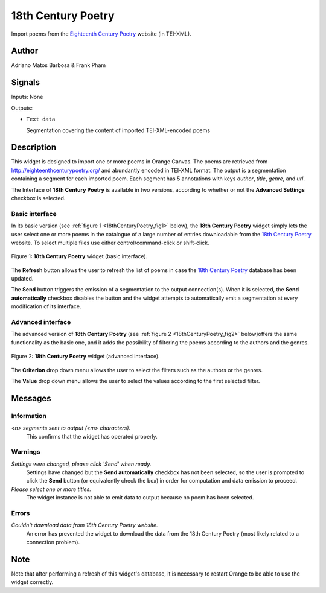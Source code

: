 .. meta::
   :description: Orange3 Textable Prototypes documentation, 18th Century
                 Poetry widget
   :keywords: Orange3, Textable, Prototypes, documentation, 18th Century,
              Poetry widget

.. _18th Century Poetry:

18th Century Poetry
===================

.. image:: figures/18thCenturyPoetry.png

Import poems from the `Eighteenth Century Poetry
<http://eighteenthcenturypoetry.org/>`__ website (in TEI-XML).

Author
------

Adriano Matos Barbosa & Frank Pham

Signals
-------

Inputs: None

Outputs:

* ``Text data``

  Segmentation covering the content of imported TEI-XML-encoded poems

Description
-----------

This widget is designed to import one or more poems in Orange Canvas. The
poems are retrieved from `<http://eighteenthcenturypoetry.org/>`_ and
abundantly encoded in TEI-XML format. The output is a segmentation containing
a segment for each imported poem. Each segment has 5 annotations with keys
*author*, *title*, *genre*, and *url*.

The Interface of **18th Century Poetry** is available in two versions,
according to whether or not the **Advanced Settings** checkbox is
selected.


Basic interface
~~~~~~~~~~~~~~~

In its basic version (see :ref:`figure 1 <18thCenturyPoetry_fig1>` below),
the **18th Century Poetry** widget simply lets the user select one or more
poems in the catalogue of a large number of entries downloadable from the
`18th Century Poetry <http://eighteenthcenturypoetry.org/>`__ website. To
select multiple files use either control/command-click or shift-click.

.. _18thCenturyPoetry_fig1:

.. figure:: figures/18thCenturyPoetry_Basic.png
    :align: center
    :alt: Basic interface of the 18th Century Poetry widget

    Figure 1: **18th Century Poetry** widget (basic interface).

The  **Refresh** button allows the user to refresh the list of poems in
case the `18th Century Poetry <http://eighteenthcenturypoetry.org/>`__
database has been updated.

The **Send** button triggers the emission of a segmentation to the output
connection(s). When it is selected, the **Send automatically** checkbox
disables the button and the widget attempts to automatically emit a
segmentation at every modification of its interface.


Advanced interface
~~~~~~~~~~~~~~~~~~

The advanced version of **18th Century Poetry**  (see :ref:`figure 2
<18thCenturyPoetry_fig2>` below)offers the same functionality as
the basic one, and it adds the possibility of filtering the poems
according to the authors and the genres.

.. _18thCenturyPoetry_fig2:

.. figure:: figures/18thCenturyPoetry_Advanced.png
    :align: center
    :alt: Advanced interface of the 18th Century Poetry widget

    Figure 2: **18th Century Poetry** widget (advanced interface).

The **Criterion** drop down menu allows the user to select the filters
such as the authors or the genres.

The **Value** drop down menu allows the user to select the values
according to the first selected filter.


Messages
--------

Information
~~~~~~~~~~~

*<n> segments sent to output (<m> characters).*
    This confirms that the widget has operated properly.


Warnings
~~~~~~~~

*Settings were changed, please click 'Send' when ready.*
    Settings have changed but the **Send automatically** checkbox
    has not been selected, so the user is prompted to click the **Send**
    button (or equivalently check the box) in order for computation and data
    emission to proceed.

*Please select one or more titles.*
    The widget instance is not able to emit data to output because no poem
    has been selected.


Errors
~~~~~~

*Couldn't download data from 18th Century Poetry website.*
    An error has prevented the widget to download the data from the
    18th Century Poetry (most likely related to a connection problem).


Note
----

Note that after performing a refresh of this widget's database, it is necessary to restart Orange to be able to use the widget correctly.
